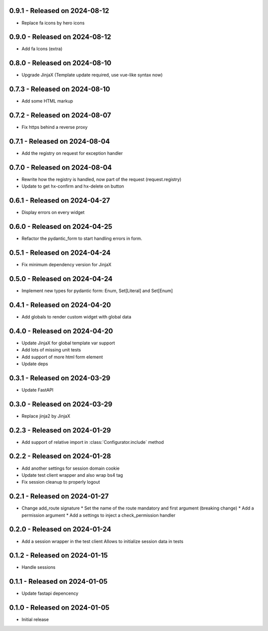 0.9.1  - Released on 2024-08-12
-------------------------------
* Replace fa icons by hero icons

0.9.0  - Released on 2024-08-12
-------------------------------
* Add fa Icons (extra)

0.8.0  - Released on 2024-08-10
-------------------------------
* Upgrade JinjaX (Template update required, use vue-like syntax now)

0.7.3  - Released on 2024-08-10
-------------------------------
* Add some HTML markup

0.7.2  - Released on 2024-08-07
-------------------------------
* Fix https behind a reverse proxy

0.7.1  - Released on 2024-08-04
-------------------------------
* Add the registry on request for exception handler

0.7.0  - Released on 2024-08-04
-------------------------------
* Rewrite how the registry is handled, now part of the request (request.registry)
* Update to get hx-confirm and hx-delete on button

0.6.1  - Released on 2024-04-27
-------------------------------
* Display errors on every widget

0.6.0  - Released on 2024-04-25
-------------------------------
* Refactor the pydantic_form to start handling errors in form.

0.5.1  - Released on 2024-04-24
-------------------------------
* Fix minimum dependency version for JinjaX

0.5.0  - Released on 2024-04-24
-------------------------------
* Implement new types for pydantic form: Enum, Set[Literal] and Set[Enum]

0.4.1  - Released on 2024-04-20
-------------------------------
* Add globals to render custom widget with global data

0.4.0  - Released on 2024-04-20
-------------------------------
* Update JinjaX for global template var support
* Add lots of missing unit tests
* Add support of more html form element
* Update deps

0.3.1  - Released on 2024-03-29
-------------------------------
* Update FastAPI

0.3.0  - Released on 2024-03-29
-------------------------------
* Replace jinja2 by JinjaX

0.2.3  - Released on 2024-01-29
-------------------------------
* Add support of relative import in :class:`Configurator.include` method

0.2.2  - Released on 2024-01-28
-------------------------------
* Add another settings for session domain cookie
* Update test client wrapper and also wrap bs4 tag
* Fix session cleanup to properly logout

0.2.1  - Released on 2024-01-27
-------------------------------
* Change add_route signature
  * Set the name of the route mandatory and first argument (breaking change)
  * Add a permission argument
  * Add a settings to inject a check_permission handler

0.2.0  - Released on 2024-01-24
-------------------------------
* Add a session wrapper in the test client
  Allows to initialize session data in tests

0.1.2  - Released on 2024-01-15
-------------------------------
* Handle sessions

0.1.1  - Released on 2024-01-05
-------------------------------
* Update fastapi depencency

0.1.0  - Released on 2024-01-05
-------------------------------
* Initial release
